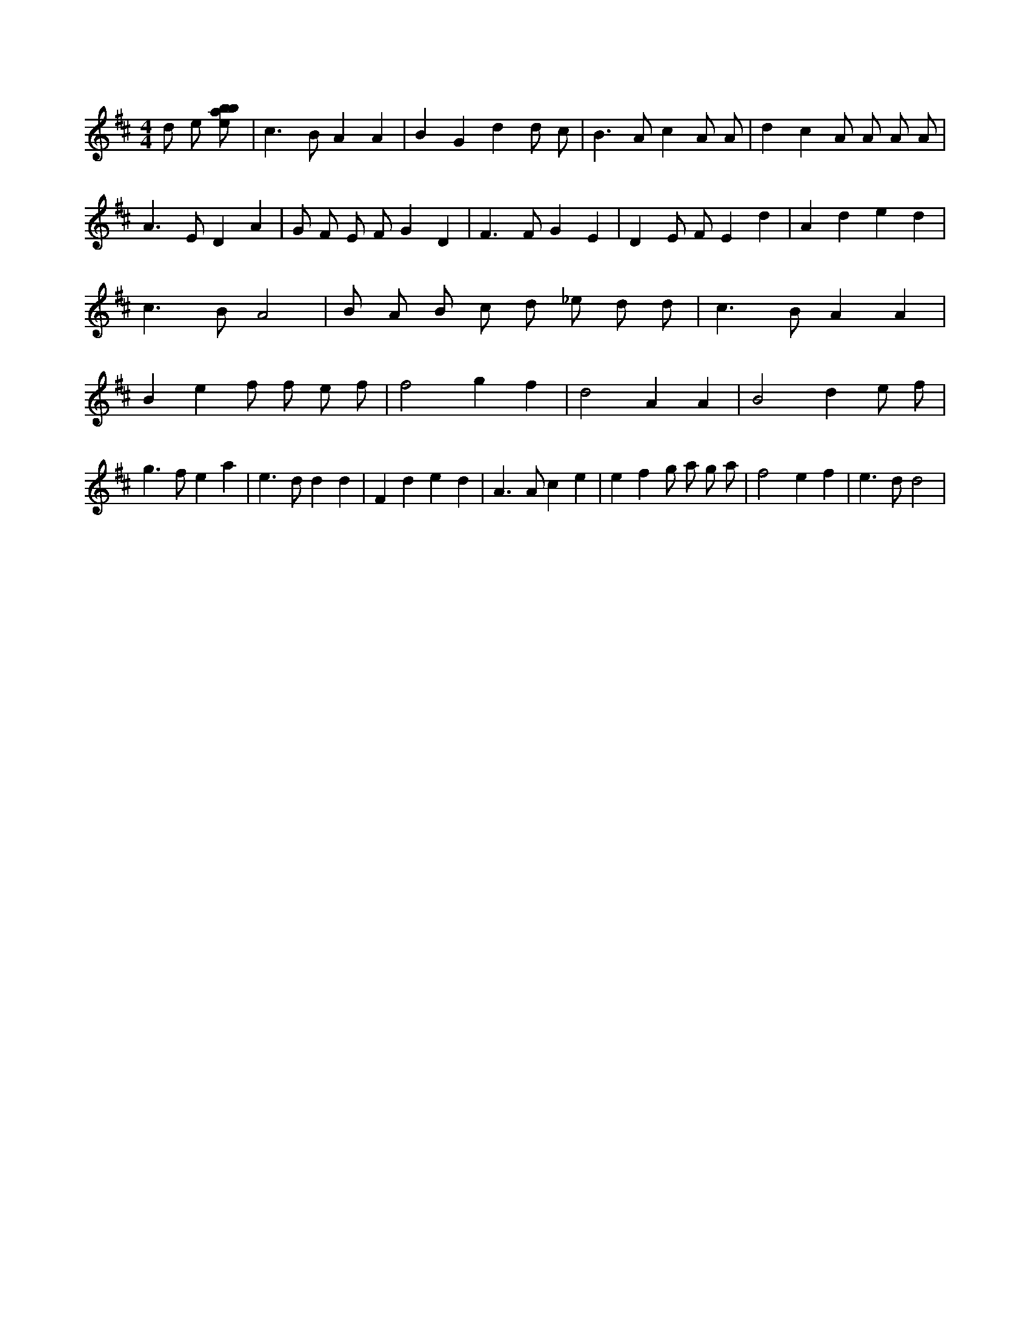 X:680
L:1/8
M:4/4
K:Dclef
d e [ebab] | c2 > B2 A2 A2 | B2 G2 d2 d c | B2 > A2 c2 A A | d2 c2 A A A A | A2 > E2 D2 A2 | G F E F G2 D2 | F2 > F2 G2 E2 | D2 E F E2 d2 | A2 d2 e2 d2 | c2 > B2 A4 | B A B c d _e d d | c2 > B2 A2 A2 | B2 e2 f f e f | f4 g2 f2 | d4 A2 A2 | B4 d2 e f | g2 > f2 e2 a2 | e2 > d2 d2 d2 | F2 d2 e2 d2 | A2 > A2 c2 e2 | e2 f2 g a g a | f4 e2 f2 | e2 > d2 d4 |
